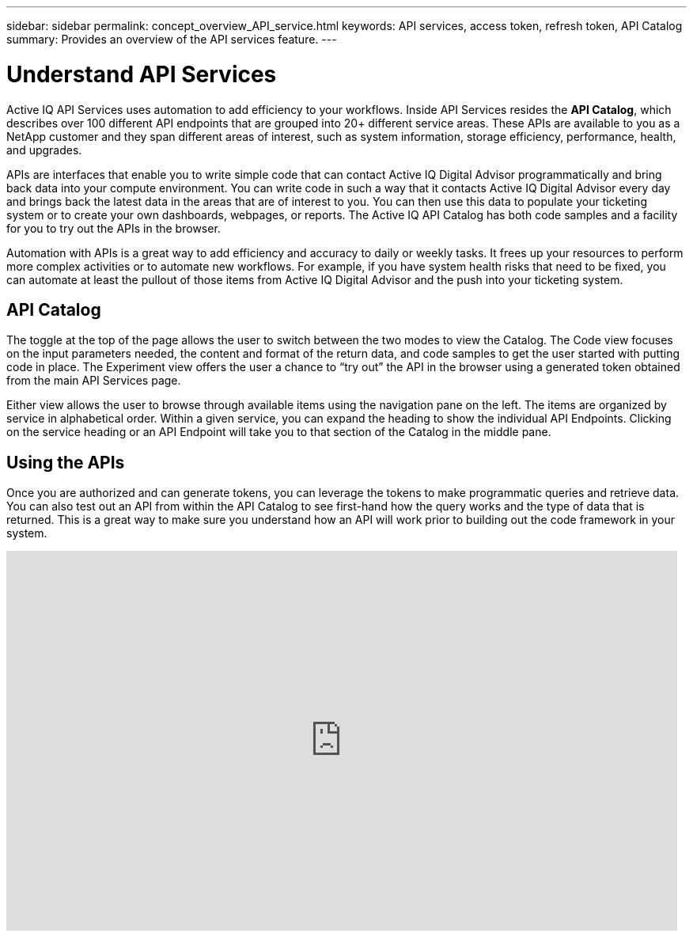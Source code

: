 ---
sidebar: sidebar
permalink: concept_overview_API_service.html
keywords: API services, access token, refresh token, API Catalog
summary: Provides an overview of the API services feature.
---

= Understand API Services
:toc: macro
:toclevels: 1
:hardbreaks:
:nofooter:
:icons: font
:linkattrs:
:imagesdir: ./media/

[.lead]

Active IQ API Services uses automation to add efficiency to your workflows. Inside API Services resides the *API Catalog*, which describes over 100 different API endpoints that are grouped into 20+ different service areas. These APIs are available to you as a NetApp customer and they span different areas of interest, such as system information, storage efficiency, performance, health, and upgrades.

APIs are interfaces that enable you to write simple code that can contact Active IQ Digital Advisor programmatically and bring back data into your compute environment. You can write code in such a way that it contacts Active IQ Digital Advisor every day and brings back the latest data in the areas that are of interest to you. You can then use this data to populate your ticketing system or to create your own dashboards, webpages, or reports. The Active IQ API Catalog has both code samples and a facility for you to try out the APIs in the browser.

Automation with APIs is a great way to add efficiency and accuracy to daily or weekly tasks. It frees up your resources to perform more complex activities or to automate new workflows. For example, if you have system health risks that need to be fixed, you can automate at least the pullout of those items from Active IQ Digital Advisor and the push into your ticketing system.


== API Catalog

The toggle at the top of the page allows the user to switch between the two modes to view the Catalog. The Code view focuses on the input parameters needed, the content and format of the return data, and code samples to get the user started with putting code in place. The Experiment view offers the user a chance to “try out” the API in the browser using a generated token obtained from the main API Services page.

Either view allows the user to browse through available items using the navigation pane on the left. The items are organized by service in alphabetical order. Within a given service, you can expand the heading to show the individual API Endpoints. Clicking on the service heading or an API Endpoint will take you to that section of the Catalog in the middle pane.


== Using the APIs

Once you are authorized and can generate tokens, you can leverage the tokens to make programmatic queries and retrieve data. You can also test out an API from within the API Catalog to see first-hand how the query works and the type of data that is returned. This is a great way to make sure you understand how an API will work prior to building out the code framework in your system.

video::GQskCeCrtQA[youtube, width=848, height=480]
